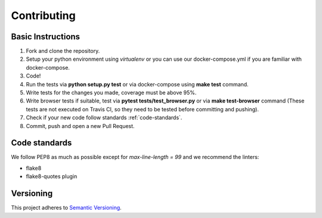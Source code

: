 ============
Contributing
============

Basic Instructions
==================

1. Fork and clone the repository.
2. Setup your python environment using *virtualenv* or you can use our docker-compose.yml if you are familiar with docker-compose.
3. Code!
4. Run the tests via **python setup.py test** or via docker-compose using **make test** command.
5. Write tests for the changes you made, coverage must be above 95%.
6. Write browser tests if suitable, test via **pytest tests/test_browser.py** or via **make test-browser** command (These tests are not executed on Travis CI, so they need to be tested before committing and pushing).
7. Check if your new code follow standards :ref:`code-standards`.
8. Commit, push and open a new Pull Request.


.. _code-standards:

Code standards
==============

We follow PEP8 as much as possible except for *max-line-length = 99* and we recommend the linters:

+ flake8
+ flake8-quotes plugin


Versioning
==========
This project adheres to `Semantic Versioning <http://semver.org/>`_.
